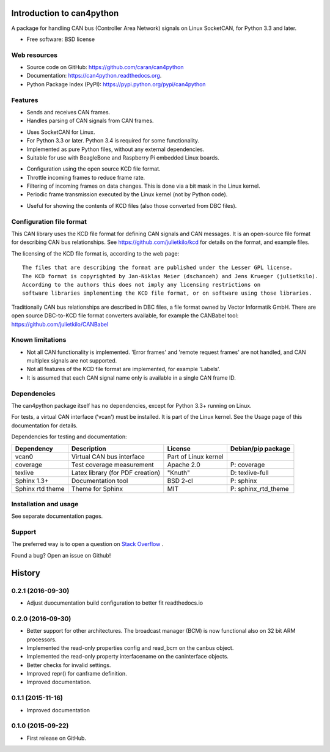 ==========================
Introduction to can4python
==========================

A package for handling CAN bus (Controller Area Network) signals on Linux SocketCAN, for Python 3.3 and later.

* Free software: BSD license

Web resources
-------------
* Source code on GitHub: https://github.com/caran/can4python
* Documentation: https://can4python.readthedocs.org.
* Python Package Index (PyPI): https://pypi.python.org/pypi/can4python


Features
--------
* Sends and receives CAN frames.
* Handles parsing of CAN signals from CAN frames.

..

* Uses SocketCAN for Linux.
* For Python 3.3 or later. Python 3.4 is required for some functionality.
* Implemented as pure Python files, without any external dependencies.
* Suitable for use with BeagleBone and Raspberry Pi embedded Linux boards.

..

* Configuration using the open source KCD file format.
* Throttle incoming frames to reduce frame rate.
* Filtering of incoming frames on data changes. This is done via a bit mask in the Linux kernel.
* Periodic frame transmission executed by the Linux kernel (not by Python code).

..

* Useful for showing the contents of KCD files (also those converted from DBC files).

Configuration file format
-------------------------
This CAN library uses the KCD file format for defining CAN signals and CAN messages. It is an open-source file format
for describing CAN bus relationships. See https://github.com/julietkilo/kcd for details on the format, and example
files.

The licensing of the KCD file format is, according to the web page::

    The files that are describing the format are published under the Lesser GPL license.
    The KCD format is copyrighted by Jan-Niklas Meier (dschanoeh) and Jens Krueger (julietkilo).
    According to the authors this does not imply any licensing restrictions on
    software libraries implementing the KCD file format, or on software using those libraries.

Traditionally CAN bus relationships are described in DBC files, a file format owned by Vector Informatik GmbH. There
are open source DBC-to-KCD file format converters available, for example the CANBabel tool:
https://github.com/julietkilo/CANBabel


Known limitations
-----------------
* Not all CAN functionality is implemented. 'Error frames' and 'remote request frames' are not
  handled, and CAN multiplex signals are not supported.
* Not all features of the KCD file format are implemented, for example 'Labels'.
* It is assumed that each CAN signal name only is available in a single CAN frame ID.


Dependencies
------------
The can4python package itself has no dependencies, except for Python 3.3+ running on Linux.

For tests, a virtual CAN interface ('vcan') must be installed. It is part of the Linux kernel. See the Usage page of this documentation for details.

Dependencies for testing and documentation:

=========================== ================================= ======================= ==============================
Dependency                  Description                       License                 Debian/pip package
=========================== ================================= ======================= ==============================
vcan0                       Virtual CAN bus interface         Part of Linux kernel    
coverage                    Test coverage measurement         Apache 2.0              P: coverage
texlive                     Latex library (for PDF creation)  "Knuth"                 D: texlive-full
Sphinx 1.3+                 Documentation tool                BSD 2-cl                P: sphinx
Sphinx rtd theme            Theme for Sphinx                  MIT                     P: sphinx_rtd_theme
=========================== ================================= ======================= ==============================



Installation and usage
----------------------
See separate documentation pages.


Support
-------

The preferred way is to open a question on `Stack Overflow <http://stackoverflow.com>`_ .

Found a bug? Open an issue on Github!




=======
History
=======


0.2.1 (2016-09-30)
---------------------

* Adjust duocumentation build configuration to better fit readthedocs.io


0.2.0 (2016-09-30)
---------------------

* Better support for other architectures. The broadcast manager (BCM) is
  now functional also on 32 bit ARM processors.
* Implemented the read-only properties config and read_bcm on the canbus object.
* Implemented the read-only property interfacename on the caninterface objects.
* Better checks for invalid settings.
* Improved repr() for canframe definition.
* Improved documentation.


0.1.1 (2015-11-16)
---------------------

* Improved documentation



0.1.0 (2015-09-22)
---------------------

* First release on GitHub.



